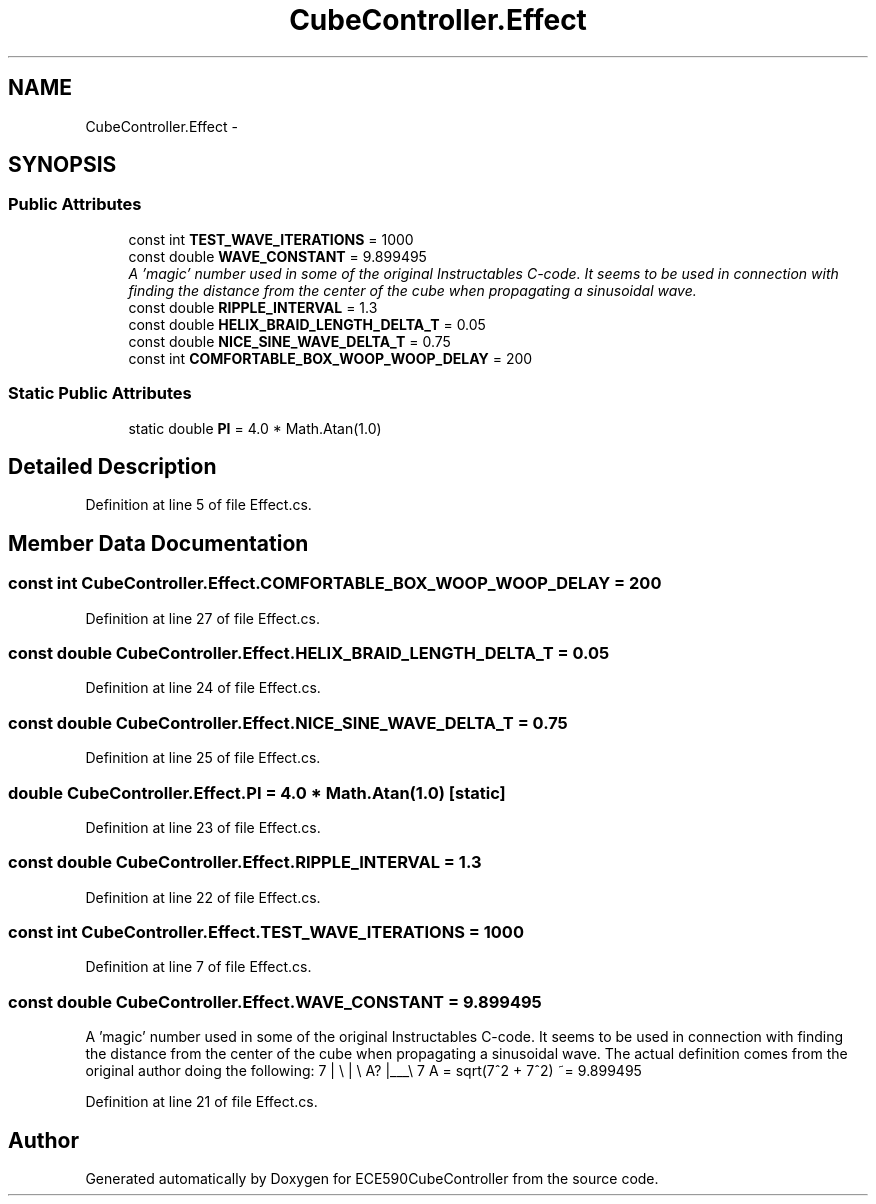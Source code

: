 .TH "CubeController.Effect" 3 "Thu May 7 2015" "Version 1.0" "ECE590CubeController" \" -*- nroff -*-
.ad l
.nh
.SH NAME
CubeController.Effect \- 
.SH SYNOPSIS
.br
.PP
.SS "Public Attributes"

.in +1c
.ti -1c
.RI "const int \fBTEST_WAVE_ITERATIONS\fP = 1000"
.br
.ti -1c
.RI "const double \fBWAVE_CONSTANT\fP = 9\&.899495"
.br
.RI "\fIA 'magic' number used in some of the original Instructables C-code\&. It seems to be used in connection with finding the distance from the center of the cube when propagating a sinusoidal wave\&. \fP"
.ti -1c
.RI "const double \fBRIPPLE_INTERVAL\fP = 1\&.3"
.br
.ti -1c
.RI "const double \fBHELIX_BRAID_LENGTH_DELTA_T\fP = 0\&.05"
.br
.ti -1c
.RI "const double \fBNICE_SINE_WAVE_DELTA_T\fP = 0\&.75"
.br
.ti -1c
.RI "const int \fBCOMFORTABLE_BOX_WOOP_WOOP_DELAY\fP = 200"
.br
.in -1c
.SS "Static Public Attributes"

.in +1c
.ti -1c
.RI "static double \fBPI\fP = 4\&.0 * Math\&.Atan(1\&.0)"
.br
.in -1c
.SH "Detailed Description"
.PP 
Definition at line 5 of file Effect\&.cs\&.
.SH "Member Data Documentation"
.PP 
.SS "const int CubeController\&.Effect\&.COMFORTABLE_BOX_WOOP_WOOP_DELAY = 200"

.PP
Definition at line 27 of file Effect\&.cs\&.
.SS "const double CubeController\&.Effect\&.HELIX_BRAID_LENGTH_DELTA_T = 0\&.05"

.PP
Definition at line 24 of file Effect\&.cs\&.
.SS "const double CubeController\&.Effect\&.NICE_SINE_WAVE_DELTA_T = 0\&.75"

.PP
Definition at line 25 of file Effect\&.cs\&.
.SS "double CubeController\&.Effect\&.PI = 4\&.0 * Math\&.Atan(1\&.0)\fC [static]\fP"

.PP
Definition at line 23 of file Effect\&.cs\&.
.SS "const double CubeController\&.Effect\&.RIPPLE_INTERVAL = 1\&.3"

.PP
Definition at line 22 of file Effect\&.cs\&.
.SS "const int CubeController\&.Effect\&.TEST_WAVE_ITERATIONS = 1000"

.PP
Definition at line 7 of file Effect\&.cs\&.
.SS "const double CubeController\&.Effect\&.WAVE_CONSTANT = 9\&.899495"

.PP
A 'magic' number used in some of the original Instructables C-code\&. It seems to be used in connection with finding the distance from the center of the cube when propagating a sinusoidal wave\&. The actual definition comes from the original author doing the following: 7 | \\ | \\ A? |___\\ 7 A = sqrt(7^2 + 7^2) ~= 9\&.899495 
.PP
Definition at line 21 of file Effect\&.cs\&.

.SH "Author"
.PP 
Generated automatically by Doxygen for ECE590CubeController from the source code\&.
